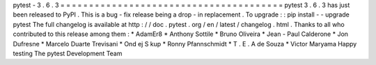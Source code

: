 pytest
-
3
.
6
.
3
=
=
=
=
=
=
=
=
=
=
=
=
=
=
=
=
=
=
=
=
=
=
=
=
=
=
=
=
=
=
=
=
=
=
=
=
=
=
=
pytest
3
.
6
.
3
has
just
been
released
to
PyPI
.
This
is
a
bug
-
fix
release
being
a
drop
-
in
replacement
.
To
upgrade
:
:
pip
install
-
-
upgrade
pytest
The
full
changelog
is
available
at
http
:
/
/
doc
.
pytest
.
org
/
en
/
latest
/
changelog
.
html
.
Thanks
to
all
who
contributed
to
this
release
among
them
:
*
AdamEr8
*
Anthony
Sottile
*
Bruno
Oliveira
*
Jean
-
Paul
Calderone
*
Jon
Dufresne
*
Marcelo
Duarte
Trevisani
*
Ond
ej
S
kup
*
Ronny
Pfannschmidt
*
T
.
E
.
A
de
Souza
*
Victor
Maryama
Happy
testing
The
pytest
Development
Team
